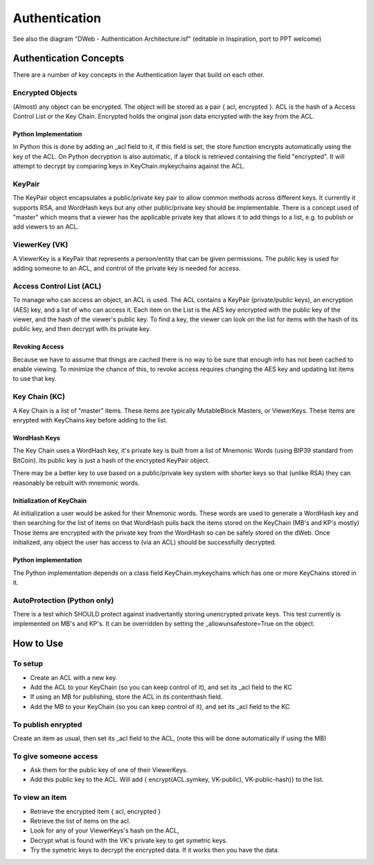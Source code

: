 .. _Authentication:

==============
Authentication
==============

.. note::

See also the diagram "DWeb - Authentication Architecture.isf" (editable in Inspiration, port to PPT welcome)


Authentication Concepts
=======================
There are a number of key concepts in the Authentication layer that build on each other.

Encrypted Objects
-----------------
(Almost) any object can be encrypted. The object will be stored as a pair { acl, encrypted }.
ACL is the hash of a Access Control List or the Key Chain.
Encrypted holds the original json data encrypted with the key from the ACL.

Python Implementation
~~~~~~~~~~~~~~~~~~~~~
In Python this is done by adding an _acl field to it, if this field is set, the store function encrypts automatically using the key of the ACL.
On Python decryption is also automatic, if a block is retrieved containing the field "encrypted".
It will attempt to decrypt by comparing keys in KeyChain.mykeychains against the ACL.

KeyPair
-------
The KeyPair object encapsulates a public/private key pair to allow common methods across different keys.
It currently it supports RSA, and WordHash keys but any other public/private key should be implementable.
There is a concept used of "master" which means that a viewer has the applicable private key that allows it to add things
to a list, e.g. to publish or add viewers to an ACL.

ViewerKey (VK)
--------------
A ViewerKey is a KeyPair that represents a person/entity that can be given permissions.
The public key is used for adding someone to an ACL, and control of the private key is needed for access.

Access Control List (ACL)
-------------------------
To manage who can access an object, an ACL is used.
The ACL contains a KeyPair (private/public keys), an encryption (AES) key, and a list of who can access it.
Each item on the List is the AES key encrypted with the public key of the viewer, and the hash of the viewer's public key.
To find a key, the viewer can look on the list for items with the hash of its public key, and then decrypt with its private key.

Revoking Access
~~~~~~~~~~~~~~~
Because we have to assume that things are cached there is no way to be sure that enough info has not been cached to enable viewing.
To minimize the chance of this, to revoke access requires changing the AES key and updating list items to use that key.

Key Chain (KC)
--------------
A Key Chain is a list of "master" items.
These items are typically MutableBlock Masters, or ViewerKeys.
These items are enrypted with KeyChains key before adding to the list.

WordHash Keys
~~~~~~~~~~~~~
The Key Chain uses a WordHash key, it's private key is built from a list of Mnemonic Words (using BIP39 standard from BitCoin).
Its public key is just a hash of the encrypted KeyPair object.

There may be a better key to use based on a public/private key system with shorter keys so that (unlike RSA) they can reasonably
be rebuilt with mnemonic words.

Initialization of KeyChain
~~~~~~~~~~~~~~~~~~~~~~~~~~
At initialization a user would be asked for their Mnemonic words.
These words are used to generate a WordHash key and then searching for the list of items on that WordHash pulls back the
items stored on the KeyChain (MB's and KP's mostly)
Those items are encrypted with the private key from the WordHash so can be safely stored on the dWeb.
Once initialized, any object the user has access to (via an ACL) should be successfully decrypted.

Python implementation
~~~~~~~~~~~~~~~~~~~~~
The Python implementation depends on a class field KeyChain.mykeychains which has one or more KeyChains stored in it.

AutoProtection (Python only)
----------------------------
There is a test which SHOULD protect against inadvertantly storing unencrypted private keys.
This test currently is implemented on MB's and KP's.
It can be overridden by setting the _allowunsafestore=True on the object.

How to Use
==========
To setup
--------
* Create an ACL with a new key.
* Add the ACL to your KeyChain (so you can keep control of it), and set its _acl field to the KC
* If using an MB for publishing, store the ACL in its contenthash field.
* Add the MB to your KeyChain (so you can keep control of it), and set its _acl field to the KC

To publish enrypted
-------------------
Create an item as usual, then set its _acl field to the ACL, (note this will be done automatically if using the MB)

To give someone access
----------------------

* Ask them for the public key of one of their ViewerKeys.
* Add this public key to the ACL. Will add { encrypt(ACL.symkey, VK-public), VK-public-hash)} to the list.

To view an item
---------------

* Retrieve the encrypted item { acl, encrypted }
* Retrieve the list of items on the acl.
* Look for any of your ViewerKeys's hash on the ACL,
* Decrypt what is found with the VK's private key to get symetric keys.
* Try the symetric keys to decrypt the encrypted data. If it works then you have the data.


.. productionlist::
    ACL: ACL_private ACL_public ACL_accesskey ACL_hash [ ACL_item* ]
    ViewerKey: Viewer_private Viewer_public Viewer_hash
    ACL_item: encrypt(ACL_accesskey, Viewer_public) Viewer_hash
    EncryptedSB: encrypt(StructuredBlock, ACL_accesskey) ACL_hash
    ACL_AccessKey: AES or similar symetric key
    KeyChain: KC_keypair [ KC_item* ]
    KC_item: encrypr(ViewerKey | MBM, KC_keypair)

